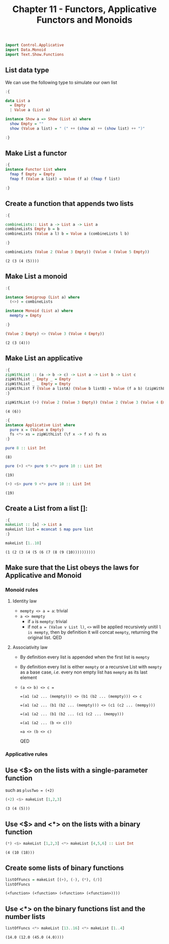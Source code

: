 #+Title:Chapter 11 - Functors, Applicative Functors and Monoids
#+startup: fold
#+name: org-clear-haskell-output
#+begin_src emacs-lisp :var strr="" :exports none
  (format "%s" (replace-regexp-in-string
                (rx line-start (+ (| alphanumeric "." blank)) (and ">" (+ blank)))
                "" (format "%s" strr)))
#+end_src

#+RESULTS: org-clear-haskell-output

#+begin_src haskell :exports both :post org-clear-haskell-output(*this*)
  import Control.Applicative
  import Data.Monoid
  import Text.Show.Functions
#+end_src

** List data type
   We can use the following type to simulate our own list
   #+begin_src haskell :exports both :post org-clear-haskell-output(*this*)
     :{
     
     data List a
       = Empty
       | Value a (List a)
     
     instance Show a => Show (List a) where
       show Empty = ""
       show (Value a list) = " (" ++ (show a) ++ (show list) ++ ")"
     
     :}
     
     #+end_src

     #+RESULTS:

** Make List a functor
   #+begin_src haskell :exports both :post org-clear-haskell-output(*this*)
     :{
     instance Functor List where
       fmap f Empty = Empty
       fmap f (Value a list) = Value (f a) (fmap f list)
     
     :}
#+end_src

#+RESULTS:

** Create a function that appends two lists
   #+begin_src haskell :exports both :post org-clear-haskell-output(*this*)
     :{
       
     combineLists:: List a -> List a -> List a
     combineLists Empty b = b
     combineLists (Value a l) b = Value a (combineLists l b)
     
     :}
     
     combineLists (Value 2 (Value 3 Empty)) (Value 4 (Value 5 Empty))
   #+end_src

   #+RESULTS:
   : (2 (3 (4 (5))))

** Make List a monoid
   #+begin_src haskell :exports both :post org-clear-haskell-output(*this*)
     :{
     
     instance Semigroup (List a) where
       (<>) = combineLists
     
     instance Monoid (List a) where
       mempty = Empty
     
     :}
     
     (Value 2 Empty) <> (Value 3 (Value 4 Empty))
     
#+end_src

#+RESULTS:
: (2 (3 (4)))

** Make List an applicative
   #+begin_src haskell :exports both :post org-clear-haskell-output(*this*)
     :{
     zipWithList :: (a -> b -> c) -> List a -> List b -> List c
     zipWithList _ Empty _ = Empty
     zipWithList _ _ Empty = Empty
     zipWithList f (Value a listA) (Value b listB) = Value (f a b) (zipWithList f listA listB)
     :}
     
     zipWithList (+) (Value 2 (Value 3 Empty)) (Value 2 (Value 3 (Value 4 Empty)))
     
#+end_src

#+RESULTS:
: (4 (6))


   #+begin_src haskell :exports both :post org-clear-haskell-output(*this*)
     :{
     instance Applicative List where
       pure x = (Value x Empty)
       fs <*> xs = zipWithList (\f x -> f x) fs xs
     :}
     
#+end_src

#+RESULTS:


#+begin_src haskell :exports both :post org-clear-haskell-output(*this*)
  pure 8 :: List Int
#+end_src

#+RESULTS:
: (8)

#+begin_src haskell :exports both :post org-clear-haskell-output(*this*)
  pure (+) <*> pure 9 <*> pure 10 :: List Int
#+end_src

#+RESULTS:
: (19)

#+begin_src haskell :exports both :post org-clear-haskell-output(*this*)
  (+) <$> pure 9 <*> pure 10 :: List Int
#+end_src

#+RESULTS:
: (19)

** Create a List from a list []:
   #+begin_src haskell :exports both :post org-clear-haskell-output(*this*)
     :{
     makeList :: [a] -> List a
     makeList list = mconcat $ map pure list
     :}
     
     makeList [1..10]
     
   #+end_src

   #+RESULTS:
   : (1 (2 (3 (4 (5 (6 (7 (8 (9 (10))))))))))

** Make sure that the List obeys the laws for Applicative and Monoid
*** Monoid rules
**** Identity law
     - ~mempty <> a = a~: trivial
     - ~a <> mempty~
       - if ~a~ is ~mempty~: trivial
       - if not ~a = (Value v List l)~, ~<>~ will be applied recursively unitil ~l is mempty~, then by definition it will concat ~mempty~, returning the original list. QED
**** Associativity law
     - By definition every list is appended when the first list is ~mempty~
     - By definition every list is either ~mempty~ or a recursive List with ~mempty~ as a base case, /i.e./ every non empty list has ~mempty~ as its last element
     - ~(a <> b) <> c =~
       
       ~=(a1 (a2 ... (mempty))) <> (b1 (b2 ... (mempty))) <> c~
       
       ~=(a1 (a2 ... (b1 (b2 ... (mempty))) <> (c1 (c2 ... (mempy)))~
       
       ~=(a1 (a2 ... (b1 (b2 ... (c1 (c2 ... (mempy)))~
       
       ~=(a1 (a2 ... (b <> c)))~
       
       ~=a <> (b <> c)~
       
       QED
*** Applicative rules
** Use <$> on the lists with a single-parameter function
   such as ~plusTwo = (+2)~
   #+begin_src haskell :exports both :post org-clear-haskell-output(*this*)
     (+2) <$> makeList [1,2,3]
   #+end_src

   #+RESULTS:
   : (3 (4 (5)))

** Use <$> and <*> on the lists with a binary function
   #+begin_src haskell :exports both :post org-clear-haskell-output(*this*)
     (*) <$> makeList [1,2,3] <*> makeList [4,5,6] :: List Int
   #+end_src

#+RESULTS:
: (4 (10 (18)))

** Create some lists of binary functions
   #+begin_src haskell :exports both :post org-clear-haskell-output(*this*)
     listOfFuncs = makeList [(+), (-), (*), (/)]
     listOfFuncs
#+end_src

#+RESULTS:
: (<function> (<function> (<function> (<function>))))

** Use <*> on the binary functions list and the number lists
#+begin_src haskell :exports both :post org-clear-haskell-output(*this*)
  listOfFuncs <*> makeList [13..16] <*> makeList [1..4]
#+end_src

#+RESULTS:
: (14.0 (12.0 (45.0 (4.0))))
